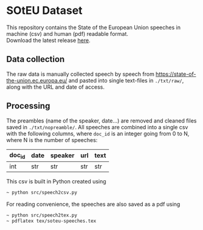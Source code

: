 * SOtEU Dataset
This repository contains the State of the European Union speeches in machine (csv) and human (pdf) readable format.\\
Download the latest release [[https://github.com/pournaki/soteu-dataset/releases][here]].

** Data collection
The raw data is manually collected speech by speech from https://state-of-the-union.ec.europa.eu/ and pasted into single text-files in ~./txt/raw/~, along with the URL and date of access. 

** Processing
The preambles (name of the speaker, date...) are removed and cleaned files saved in ~./txt/nopreamble/~. All speeches are combined into a single csv with the following columns, where ~doc_id~ is an integer going from 0 to N, where N is the number of speeches: 

| doc_id | date | speaker | url | text |
|--------+------+---------+-----+------|
| int    | str  | str     | str | str  |

This csv is built in Python created using 

#+begin_src bash
~ python src/speech2csv.py  
#+end_src

For reading convenience, the speeches are also saved as a pdf using

#+begin_src bash
~ python src/speech2tex.py  
~ pdflatex tex/soteu-speeches.tex
#+end_src

